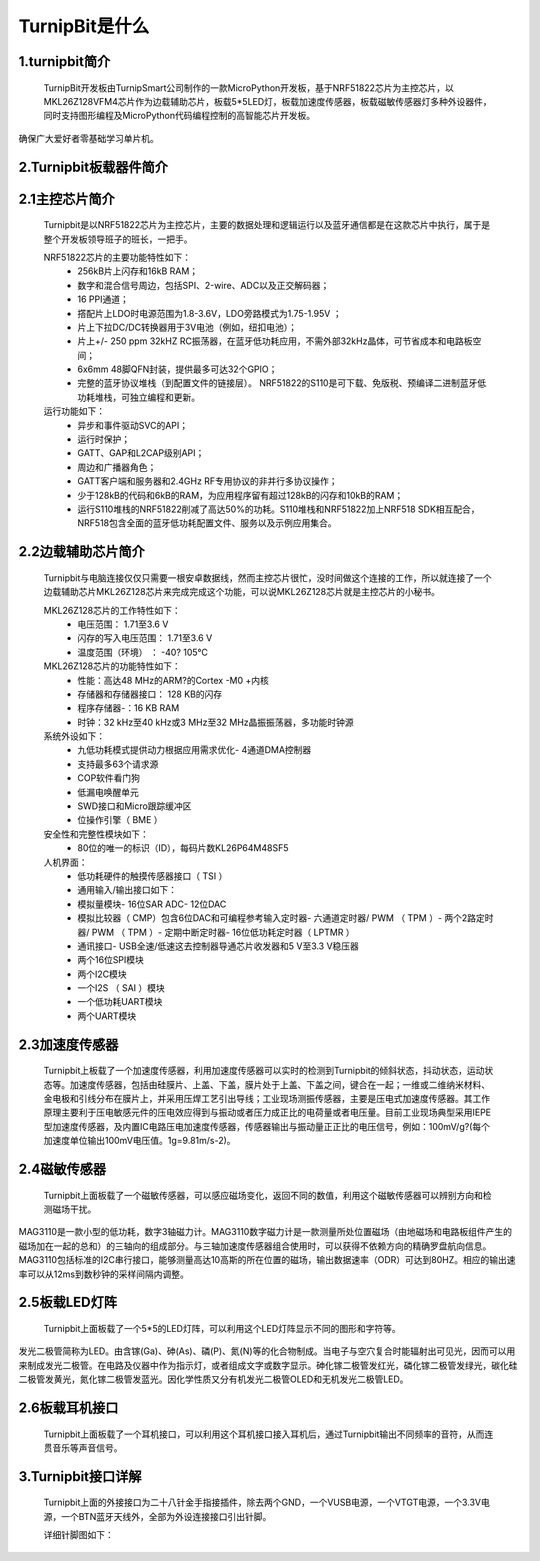 TurnipBit是什么
=============================

1.turnipbit简介
-------------------------

    TurnipBit开发板由TurnipSmart公司制作的一款MicroPython开发板，基于NRF51822芯片为主控芯片，以MKL26Z128VFM4芯片作为边载辅助芯片，板载5*5LED灯，板载加速度传感器，板载磁敏传感器灯多种外设器件，同时支持图形编程及MicroPython代码编程控制的高智能芯片开发板。

确保广大爱好者零基础学习单片机。

2.Turnipbit板载器件简介
-------------------------------

.. image:: images/T1.png

2.1主控芯片简介
------------------------

    Turnipbit是以NRF51822芯片为主控芯片，主要的数据处理和逻辑运行以及蓝牙通信都是在这款芯片中执行，属于是整个开发板领导班子的班长，一把手。
    
    NRF51822芯片的主要功能特性如下：
        - 256kB片上闪存和16kB RAM；  
        - 数字和混合信号周边，包括SPI、2-wire、ADC以及正交解码器；
        - 16 PPI通道；
        - 撘配片上LDO时电源范围为1.8-3.6V，LDO旁路模式为1.75-1.95V ；
        - 片上下拉DC/DC转换器用于3V电池（例如，纽扣电池）；
        - 片上+/- 250 ppm 32kHZ RC振荡器，在蓝牙低功耗应用，不需外部32kHz晶体，可节省成本和电路板空间；
        - 6x6mm 48脚QFN封装，提供最多可达32个GPIO；
        - 完整的蓝牙协议堆栈（到配置文件的链接层）。  NRF51822的S110是可下载、免版税、预编译二进制蓝牙低功耗堆栈，可独立编程和更新。

    运行功能如下：
        - 异步和事件驱动SVC的API；
        - 运行时保护；
        - GATT、GAP和L2CAP级别API；
        - 周边和广播器角色；
        - GATT客户端和服务器和2.4GHz RF专用协议的非并行多协议操作；
        - 少于128kB的代码和6kB的RAM，为应用程序留有超过128kB的闪存和10kB的RAM；
        - 运行S110堆栈的NRF51822削减了高达50%的功耗。S110堆栈和NRF51822加上NRF518 SDK相互配合，NRF518包含全面的蓝牙低功耗配置文件、服务以及示例应用集合。

2.2边载辅助芯片简介
------------------------

    Turnipbit与电脑连接仅仅只需要一根安卓数据线，然而主控芯片很忙，没时间做这个连接的工作，所以就连接了一个边载辅助芯片MKL26Z128芯片来完成完成这个功能，可以说MKL26Z128芯片就是主控芯片的小秘书。
    
    MKL26Z128芯片的工作特性如下：
        - 电压范围： 1.71至3.6 V
        - 闪存的写入电压范围： 1.71至3.6 V
        - 温度范围（环境） ： -40? 105℃
        
    MKL26Z128芯片的功能特性如下：
        - 性能：高达48 MHz的ARM?的Cortex -M0 +内核
        - 存储器和存储器接口： 128 KB的闪存
        - 程序存储器-：16 KB RAM
        - 时钟：32 kHz至40 kHz或3 MHz至32 MHz晶振振荡器，多功能时钟源
        
    系统外设如下：
        - 九低功耗模式提供动力根据应用需求优化- 4通道DMA控制器
        - 支持最多63个请求源
        - COP软件看门狗
        - 低漏电唤醒单元
        - SWD接口和Micro跟踪缓冲区
        - 位操作引擎（ BME ）
        
    安全性和完整性模块如下：
        - 80位的唯一的标识（ID），每码片数KL26P64M48SF5
        
    人机界面：
        - 低功耗硬件的触摸传感器接口（ TSI ）
        - 通用输入/输出接口如下：
        - 模拟量模块- 16位SAR ADC- 12位DAC
        - 模拟比较器（ CMP）包含6位DAC和可编程参考输入定时器- 六通道定时器/ PWM （ TPM ）- 两个2路定时器/ PWM （ TPM ）- 定期中断定时器- 16位低功耗定时器（ LPTMR ）
        - 通讯接口- USB全速/低速这去控制器导通芯片收发器和5 V至3.3 V稳压器
        - 两个16位SPI模块
        - 两个I2C模块
        - 一个I2S （ SAI ）模块
        - 一个低功耗UART模块
        - 两个UART模块

2.3加速度传感器
---------------------------

    Turnipbit上板载了一个加速度传感器，利用加速度传感器可以实时的检测到Turnipbit的倾斜状态，抖动状态，运动状态等。加速度传感器，包括由硅膜片、上盖、下盖，膜片处于上盖、下盖之间，键合在一起；一维或二维纳米材料、金电极和引线分布在膜片上，并采用压焊工艺引出导线；工业现场测振传感器，主要是压电式加速度传感器。其工作原理主要利于压电敏感元件的压电效应得到与振动或者压力成正比的电荷量或者电压量。目前工业现场典型采用IEPE型加速度传感器，及内置IC电路压电加速度传感器，传感器输出与振动量正正比的电压信号，例如：100mV/g?(每个加速度单位输出100mV电压值。1g=9.81m/s-2)。

2.4磁敏传感器
------------------------

    Turnipbit上面板载了一个磁敏传感器，可以感应磁场变化，返回不同的数值，利用这个磁敏传感器可以辨别方向和检测磁场干扰。
MAG3110是一款小型的低功耗，数字3轴磁力计。MAG3110数字磁力计是一款测量所处位置磁场（由地磁场和电路板组件产生的磁场加在一起的总和）的三轴向的组成部分。与三轴加速度传感器组合使用时，可以获得不依赖方向的精确罗盘航向信息。MAG3110包括标准的I2C串行接口，能够测量高达10高斯的所在位置的磁场，输出数据速率（ODR）可达到80HZ。相应的输出速率可以从12ms到数秒钟的采样间隔内调整。

2.5板载LED灯阵
-----------------------

    Turnipbit上面板载了一个5*5的LED灯阵，可以利用这个LED灯阵显示不同的图形和字符等。
发光二极管简称为LED。由含镓(Ga)、砷(As)、磷(P)、氮(N)等的化合物制成。当电子与空穴复合时能辐射出可见光，因而可以用来制成发光二极管。在电路及仪器中作为指示灯，或者组成文字或数字显示。砷化镓二极管发红光，磷化镓二极管发绿光，碳化硅二极管发黄光，氮化镓二极管发蓝光。因化学性质又分有机发光二极管OLED和无机发光二极管LED。

2.6板载耳机接口
-------------------------

    Turnipbit上面板载了一个耳机接口，可以利用这个耳机接口接入耳机后，通过Turnipbit输出不同频率的音符，从而连贯音乐等声音信号。

3.Turnipbit接口详解
----------------------------

    Turnipbit上面的外接接口为二十八针金手指接插件，除去两个GND，一个VUSB电源，一个VTGT电源，一个3.3V电源，一个BTN蓝牙天线外，全部为外设连接接口引出针脚。
    
    详细针脚图如下：

.. image:: images/T2.png

.. image:: images/T3.png

    引出接口数目如下表：
    接口类型	数量
    数字		   18
    模拟		   6
    USART		 1
    SPI			 1
    I2C			 1
    
    详细接口位置信息详见Turnipbit针脚图，接口使用方法详见例程示例教程文档。
